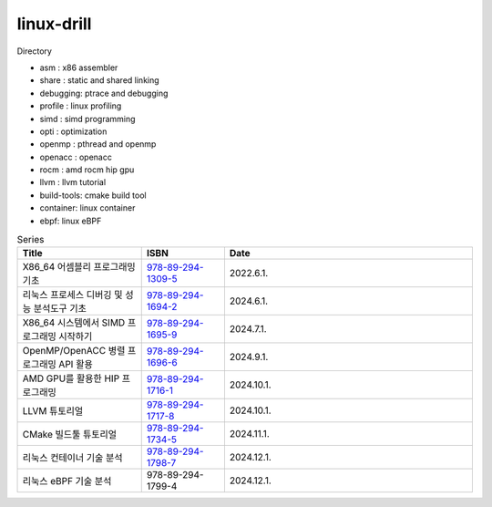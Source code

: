 .. SPDX-License-Identifier: (GPL-2.0-only OR BSD-2-Clause)

==============
linux-drill
==============

Directory

* asm : x86 assembler
* share : static and shared linking
* debugging: ptrace and debugging
* profile : linux profiling
* simd : simd programming
* opti : optimization
* openmp : pthread and openmp
* openacc : openacc
* rocm : amd rocm hip gpu
* llvm : llvm tutorial
* build-tools: cmake build tool
* container: linux container
* ebpf: linux eBPF


.. csv-table:: Series
   :header: "Title", "ISBN", "Date"
   :widths: 15, 10, 30

   "X86_64 어셈블리 프로그래밍 기초", "`978-89-294-1309-5 <https://www.nl.go.kr/seoji/contents/S80100000000.do?schType=simple&schStr=978-89-294-1309-5>`_", "2022.6.1."
   "리눅스 프로세스 디버깅 및 성능 분석도구 기초", "`978-89-294-1694-2 <https://www.nl.go.kr/seoji/contents/S80100000000.do?schType=simple&schStr=978-89-294-1694-2>`_", "2024.6.1."
   "X86_64 시스템에서 SIMD 프로그래밍 시작하기", "`978-89-294-1695-9 <https://www.nl.go.kr/seoji/contents/S80100000000.do?schType=simple&schStr=978-89-294-1695-9>`_", "2024.7.1."
   "OpenMP/OpenACC 병렬 프로그래밍 API 활용", "`978-89-294-1696-6 <https://www.nl.go.kr/seoji/contents/S80100000000.do?schType=simple&schStr=978-89-294-1696-6>`_", "2024.9.1."
   "AMD GPU를 활용한 HIP 프로그래밍", "`978-89-294-1716-1 <https://www.nl.go.kr/seoji/contents/S80100000000.do?schType=simple&schStr=978-89-294-1716-1>`_", "2024.10.1."
   "LLVM 튜토리얼", "`978-89-294-1717-8 <https://www.nl.go.kr/seoji/contents/S80100000000.do?schType=simple&schStr=978-89-294-1717-8>`_", "2024.10.1."
   "CMake 빌드툴 튜토리얼", "`978-89-294-1734-5 <https://www.nl.go.kr/seoji/contents/S80100000000.do?schType=simple&schStr=978-89-294-1734-5>`_", "2024.11.1."
   "리눅스 컨테이너 기술 분석", "`978-89-294-1798-7 <https://www.nl.go.kr/seoji/contents/S80100000000.do?schType=simple&schStr=978-89-294-1798-7>`_", "2024.12.1."
   "리눅스 eBPF 기술 분석", "978-89-294-1799-4", "2024.12.1."
